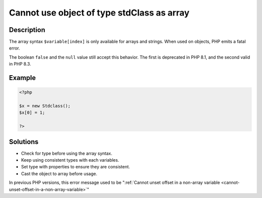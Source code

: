 .. _cannot-use-object-of-type-stdclass-as-array:

Cannot use object of type stdClass as array
-------------------------------------------
 
	.. meta::
		:description lang=en:
			Cannot use object of type stdClass as array: The array syntax ``$variable[index]`` is only available for arrays and strings.

Description
___________
 
The array syntax ``$variable[index]`` is only available for arrays and strings. When used on objects, PHP emits a fatal error.  

The boolean ``false`` and the ``null`` value still accept this behavior. The first is deprecated in PHP 8.1, and the second valid in PHP 8.3. 

Example
_______

.. code-block:: php

   <?php
   
   $x = new Stdclass();
   $x[0] = 1;
   
   ?>

Solutions
_________

+ Check for type before using the array syntax.
+ Keep using consistent types with each variables.
+ Set type with properties to ensure they are consistent.
+ Cast the object to array before usage.


In previous PHP versions, this error message used to be ":ref:`Cannot unset offset in a non-array variable <cannot-unset-offset-in-a-non-array-variable>`"
